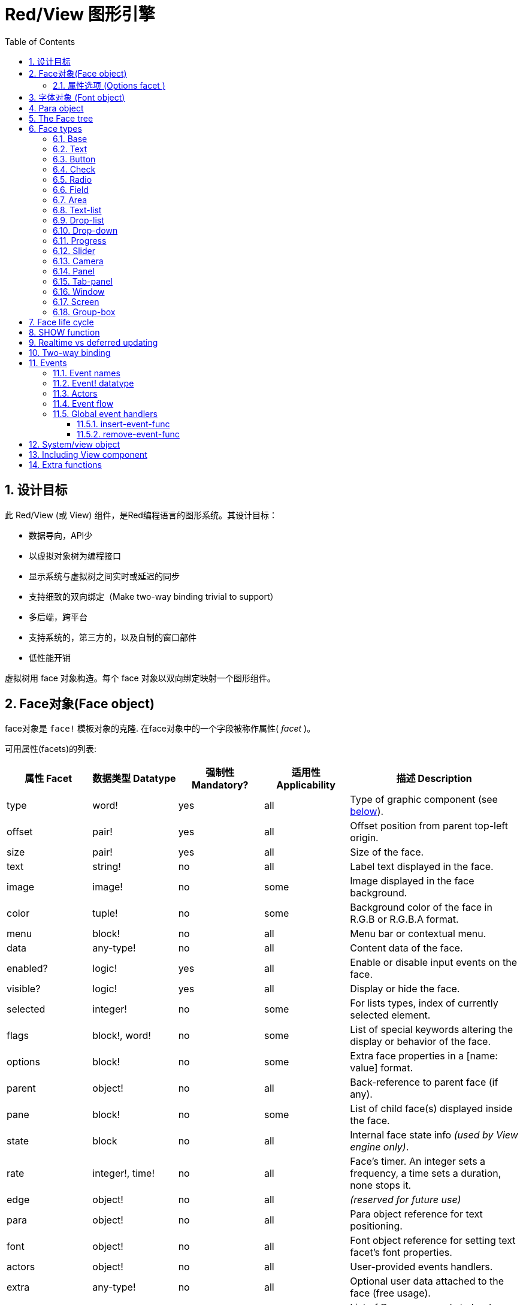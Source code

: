 = Red/View 图形引擎
:imagesdir: ../images
:toc:
:toclevels: 3
:numbered:

== 设计目标

此 Red/View (或 View) 组件，是Red编程语言的图形系统。其设计目标：

* 数据导向，API少
* 以虚拟对象树为编程接口
* 显示系统与虚拟树之间实时或延迟的同步
* 支持细致的双向绑定（Make two-way binding trivial to support）
* 多后端，跨平台
* 支持系统的，第三方的，以及自制的窗口部件
* 低性能开销

虚拟树用 face 对象构造。每个 face 对象以双向绑定映射一个图形组件。
//根据中学生编程.pdf里提到的facet称为属性.  感觉这个facet= face +type的t的合体词

== Face对象(Face object)

face对象是 `face!` 模板对象的克隆. 在face对象中的一个字段被称作属性( _facet_ )。

可用属性(facets)的列表:

[cols="1,1,1,1,2", options="header"]
|===

|属性 Facet | 数据类型 Datatype | 强制性 Mandatory? | 适用性 Applicability | 描述 Description
|type| word!| yes| all| Type of graphic component (see link:view.html#_face_types[below]).
|offset| pair!| yes| all| Offset position from parent top-left origin.
|size| pair!| yes| all| Size of the face.
|text| string!| no| all| Label text displayed in the face.
|image| image!| no| some| Image displayed in the face background.
|color| tuple!| no| some| Background color of the face in R.G.B or R.G.B.A format.
|menu| block!| no| all| Menu bar or contextual menu.
|data| any-type!| no| all| Content data of the face.
|enabled?| logic!| yes| all| Enable or disable input events on the face.
|visible?| logic!|	yes| all| Display or hide the face.
|selected| integer!| no| some| For lists types,  index of currently selected element.
|flags| block!, word!| no|	some| List of special keywords altering the display or behavior of the face.
|options| block!| no| some| Extra face properties in a [name: value] format.
|parent| object!| no| all|	Back-reference to parent face (if any).
|pane| block!| no| some| List of child face(s) displayed inside the face.
|state| block| no| all| Internal face state info _(used by View engine only)_.
|rate| integer!, time!| no| all| Face's timer. An integer sets a frequency, a time sets a duration, none stops it.
|edge|	object!| no| all| _(reserved for future use)_
|para| object!| no| all| Para object reference for text positioning.
|font|	object!| no| all| Font object reference for setting text facet's font properties.
|actors| object!| no| all|	User-provided events handlers.
|extra| any-type!| no|	all| Optional user data attached to the face (free usage).
|draw| block!| no| all| List of Draw commands to be drawn on the face.
|===

下表列出属性(facet)的全局可用标记 `flags` 。 原文: List of globally-usable flags for `flags` facet:

[cols="1,4", options="header"]
|===
| 标记 Flag | 描述 Description
|*all-over*| Send all `over` events to the face.
|===


其他face类型的具体标志在其各自的部分被记录。 原文:Other face types specific flags are documented in their respective sections.

Notes:

* 非强制性属性 (facets) 可以设置 `none`.
* `offset` 和 `size` 用屏幕像素指定.
* `offset` 和 `size` 在它们被显示之前有时可以设置 `none`. View引擎将负责设置值 比如 tab-panel 类型里的面板).
* 显示顺序(从后到前): color, image, text, draw.

创建一个 face 可以通过克隆 face! 对象来实现，并需要提过 *至少* 一个有效的 `type` 名称.

    button: make face! [type: 'button]

一旦 face 完成创建 `type` 字段就不允许再更改.

=== 属性选项 (Options facet )

属性选项包含可选属性(facet),用于指定一些行为:

[cols="1,4" options="header"]
|===
|选项 Option| 描述 Description
|*drag&#8209;on*| Can be one of: `'down`, `'mid-down`, `'alt-down`, `'aux-down`. Used for enabling a drag'n drop operation.
|===

	
== 字体对象 (Font object)

字体对象是从 `font!` 模板对象克隆而来. 字体对象可以被一个或多个face引用, 允许控制多个face的字体属性。

[cols="1,1,1,3", options="header"]
|===
|Field| Datatype| Mandatory?| Description
|name| string!| no| Valid font name installed on the OS.
|size| integer!| no| Font size in points.
|style| word!, block!| no| Styling mode or block of styling modes.
|angle| integer!| yes| Text writing angle in degrees (default is `0`).
|color| tuple!| yes| Font color in R.G.B or R.G.B.A format.
|anti-alias?| logic!, word!| no| Anti-aliasing mode (active/inactive or special mode). 
|shadow| _(reserved)_| no| _(reserved for future use)_
|state| block!| no| Internal face state info _(used by View engine only)_.
|parent| block!| no| Internal back reference to parent face(s) _(used by View engine only)_.
|===

注意：

* 非强制性facets可以设置为`none`。
* `angle`字段尚未正常工作。
* 所有字段的值将来都是可选的。

有效的字体样式：

* `bold`
* `italic`
* `underline`
* `strike`

有效的抗锯齿模式：

* active/inactive (`anti-alias?: yes/no`)
* ClearType mode (`anti-alias?: 'ClearType`)


== Para object 

Para对象是`para!`模板对象的克隆。 一个对象可由一个或多个face引用，允许从单个位置控制一组face的对象属性。

[cols="1,1,3" options="header"]
|===
|Field| Datatype| Description

|origin| _(reserved)_| _(reserved for future use)_
|padding| _(reserved)_| _(reserved for future use)_
|scroll| _(reserved)_| _(reserved for future use)_
|align| word!| Control horizontal text alignment: `left`, `center`, `right`.
|v-align| _(reserved)_| Control vertical text alignment: `top`, `middle`, `bottom`.
|wrap?| logic!| Enable/disable text wrapping in the face(s).
|parent| block!| Internal back reference to parent face(s) _(used by View engine only)_.
|===

注意：

* 任何para字段都可以设置为`none`。

== The Face tree 

face组织在一棵树中，映射到显示器上的图形组件层次结构。 树关系定义为：

* `pane` facet: 列出块中一个或多个子face。
* `parent` facet: 引用到父级face。

面板对象在`pane`中的顺序很重要，它映射到图形对象的z顺序（面对`pane`的头部显示在所有其他面后面，尾部的face显示在所有其他对象的顶部）。

face树的根是一个`screen` face。 `screen` face只能从其`pane`块显示`window` face。

为了在屏幕上显示任何face，它可以直接（对于窗口）或间接（对于其他face类型）连接到`screen` face。

image::face-tree.png[Face tree,align="center"]


== Face types 

=== Base 

`base`类型是最基本的face类型，也是最通用的。 默认情况下，它只显示`128.128.128`颜色的背景。

[cols="1,3", options="header"]
|===
|Facet| Description
|`type`|	'base`
|`image`| An image! value can be specified, alpha channel is supported.
|`color`| A background color can be specified, alpha channel is supported.
|`text`| An optional text to be displayed inside the face.
|`draw`| Transparency is fully supported for Draw primitives.
|===

注意：

* 按以下顺序支持和呈现以下方面的完整组合：`color`, `image`, `text`, `draw`。
* 透明度可以在`color`，`image`，`text`和`draw`中通过指定一个alpha通道组件来显示元组值来实现：`RGBA`，其中`A = 0`表示完全透明度，`A = 255`， 全透明度。

_该face类型应用于任何自定义图形组件实现。_

'''

=== Text 

`text`类型是要被显示的静态标签。

[cols="1,3", options="header"]
|===
|Facet| Description 

|`type`|	`'text`
|`text`|	Label text.
|`data`|	Value to display as text.
|`options`| Supported fields: `default`.
|===

`data` facet与`text` facet实时同步使用以下转换规则：

* 当`text`改变时，`data`被设置为`load`-ed `text`值或`none`，如果`options/default`定义的话，也可能是此值。
* 当`data`改变时，`text`被设置为`form`-ed `data`值。

`options` facet接受以下属性：

* `default`: 可以设置为任何值，如果转换`text`返回`none`，它将被`data` facet使用，就像不可加载的字符串一样。

'''

=== Button 

这种类型代表一个简单的按钮。

[cols="1,4", options="header"]
|===
|Facet| Description
|`type`| `'button`
|`text`| Button's label text.
|`image`| The image will be displayed inside the button. Can be combined with a text.
|===

[cols="1,1,3", options="header"]
|===

|Event type| Handler| Description

|`click`| `on-click`| Triggered when the user clicks on the button.
|===


=== Check 

此类型表示复选框，带有可选的标签文本，显示在左侧或右侧。

[cols="1, 4", options="header"]
|===
|Facet| Description

|`type`| `'check`
|`text`| Label text.
|`para`|	The `align` field controls if the text is displayed on the `left` or on the `right` side.
`data`, `true`: checked; `false`: unchecked (default).
|===

[cols="1, 1, 3", options="header"]
|===
|Event type| Handler| Description
|`change`| `on-change`| Triggered when the check state is changed by a user action.
|===


=== Radio 

此类型表示单选按钮，带有可选的标签文本，显示在左侧或右侧。 每个面板只能有一个单选按钮被检查。

[cols="1, 4", options="header"]
|===

|Facet| Description
|`type`| `'radio`
|`text`| Label text.
|`para`| The `align` field controls if the text is displayed on the `left` or on the `right` side.
|`data`| `true`: checked; `false`: unchecked (default).
|===

[cols="1,1,3", options="header"]
|===
|Event type| Handler| Description
|`change`| `on-change`| Triggered when the radio state is changed by a user action.
|===



=== Field 

此类型表示单行输入字段。

[cols="1, 4", options="header"]
|===
|Facet| Description
|`type`|	`'field`
|`text`|	Input text; read/write value.
|`data`|	Value to display as text.
|`options`| Supported fields: `default`.
|`flags`| Turn on/off some special field features (block!).
|===

*支持的Flags：*

* `no-border`: 删除由底层GUI框架制成的边缘装饰。

`data` facet与`text` facet实时同步使用以下转换规则：

* 当`text`改变时，`data`被设置为`load`-ed `text`值或`none`，如果`options/default`定义的话，也可能是此值。
* 当`data`改变时，`text`被设置为`form`-ed `data`值。

`options` facet接受以下属性：

* `default`: 可以设置为任何值，如果转换`text`返回`none`，它将被`data` facet使用，就像不可加载的字符串一样。

注意：

* `selected`将来会用于控制突出部分的输入文本。

[cols="1, 1, 3", options="header"]
|===

|Event type| Handler| Description
|`enter`| `on-enter`| Occurs each time the Enter key is pressed down in the field.
|`change`| `on-change`| Occurs each time an input is made in the field.
|`key`| `on-key`| Occurs each time a key is pressed down in the field.
|===



=== Area 

此类型表示多行输入字段。

[cols="1, 4", options="header"]
|===
|Facet| Description
|`type`| `'area`
|`text`| Input text; read/write value.
|`flags`| Turn on/off some special area features (block!).
|===

*支持的flags：*

* `no-border`: 删除由底层GUI框架制成的边缘装饰。

注意：

* `selected`将来会用于控制突出部分的输入文本。
* 如果所有文本行在该区域中都不可见，则可能会出现垂直滚动条（可能由将来的`flags`选项控制）。

[cols="1, 1, 2", options="header"]
|===
|Event type| Handler| Description
|`change`| `on-change`| Occurs each time an input is made in the area.
|`key`| `on-key`\ Occurs each time a key is pressed down in the field.
|===

'''

=== Text-list 

此类型表示在固定框架中显示的文本字符串的垂直列表。 如果内容不符合框架，则会自动显示垂直滚动条。

[cols="1, 4", options="header"]
|===
|Facet| Description
|`type`| `'text-list`
|`data`| List of strings to display (block! hash!).
|`selected`| Index of selected string or none value if no selection (read/write).
|===

[cols="1, 1, 3", options="header"]
|===

|Event type| Handler| Description
|`select`| `on-select`| Occurs when an entry in the list is selected. `selected` facet refers to *old* selected entry index.
|`change`| `on-change`| Occurs after a `select` event. `selected` facet refers to the *new* selected entry index.
|===

注意：

* 用户无法定义可见项目的数量。


=== Drop-list 

此类型表示文本字符串的垂直列表，显示在可折叠框架中。 如果内容超出框架，则会自动显示垂直滚动条。

[cols="1, 4", options="header"]
|===

|Facet| Description

|`type`| `'drop-list`
|`data`| List of strings to display (block! hash!).
|`selected`| Index of selected string or none value if no selection (read/write).
|===

`data` facet接受任意值，只有字符串值被添加到列表中并显示。 非字符串数据类型的额外值可用于创建关联数组，使用字符串作为键。 `selected` facet是一个基于1的整数索引，指示列表中所选字符串的位置，而不是在`data`方面。

[cols="1, 1, 3", options="header"]
|===

|Event type| Handler| Description
|`select`| `on-select`| Occurs when an entry in the list is selected. `selected` facet refers to *old* selected entry index.
|`change`| `on-change`| Occurs after a `select` event. `selected` facet refers to the *new* selected entry index.
|===

注意：

* 用户无法定义可见项目的数量。


=== Drop-down 

此类型表示具有显示在可折叠框架中的文本字符串的垂直列表的编辑字段。 如果内容超出框架，则会自动显示垂直滚动条。

[cols="1, 4", options="header"]
|===
|Facet| Description
|`type`| `'drop-down`
|`data`| List of strings to display (block! hash!).
|`selected`| Index of selected string or none value if no selection (read/write).
|===

`data` facet接受任意值，只有字符串值被添加到列表中并显示。 非字符串数据类型的额外值可用于创建关联数组，使用字符串作为键。 `selected` facet是一个基于1的整数索引，指示列表中所选字符串的位置，而不是在`data`方面。

[cols="1, 1, 3", options="header"]
|===

|Event type| Handler| Description
|`select`| `on-select`| Occurs when an entry in the list is selected. `selected` facet refers to *old* selected entry index.
|`change`| `on-change`| Occurs after a `select` event. `selected` facet refers to the *new* selected entry index.
|===

注意：

* 用户无法定义可见项目的数量。


=== Progress 

此类型表示水平或垂直进度条。

[cols="1, 4", options="header"]
|===

|Facet| Description
|`type`| `'progress`
|`data`| Value representing the progression (percent! or float! value).
|===

注意：

* 如果一个浮点值用于`data`，则需要在0.0到1.0之间。


=== Slider 

这种类型表示可沿水平或垂直轴移动的光标。

[cols="1, 4", options="header"]
|===
|Facet| Description
|`type`| `'slider`
|`data`| Value representing the cursor position (percent! or float! value).
|===

注意：

* 如果一个浮点值用于`data`，则需要在0.0到1.0之间。


=== Camera 

此类型用于显示摄像机馈送。

[cols="1, 4", options="header"]
|===
|Facet| Description
|`type`| `'camera`
|`data`| List of camera(s) name as a block of strings.
|`selected`| Select the camera to display from `data` list, using an integer index. If set to `none`, the camera feed is disabled.
|===

注意：

* `data` face最初设置为`none`。 相机列表在第一次调用相机face上的`show`时被取出。
* 可以使用face上的`to-image`来捕捉相机face的内容。


=== Panel 

面板是其他face的容器。

[cols="1, 4", options="header"]
|===

|Facet| Description
|`type`| `'panel`
|`pane`| Block of children faces. Order in block defines z-order on display.
|===

注意：

* 子face`offset`坐标相对于父面板左上角。
* 子face被裁剪在面板框架中。

'''

=== Tab-panel 

选项卡面板是在给定时间只有一个可见的面板列表。 面板名称列表显示为“选项卡”，用于在面板之间切换。

[cols="1, 4", options="header"]
|===
|Facet| Description
|`type`| `'tab-panel`
|`data`| Block of tabs names (string values).
|`pane`| List of panels corresponding to tabs list (block!).
|`selected`| Index of selected panel or none value (integer!) (read/write).
|===

[cols="1, 1, 3", options="header"]
|===
|Event type| Handler| Description
|`change`| on-change| Occurs when the user selects a new tab. `event/picked` holds the index of the newly selected tab. `selected` property is updated just after this event.
|===

注意：

* 需要填写`data`和`pane`两个面以使选项卡面板正常显示。
* 如果`pane`包含比指定选项卡更多的面板，它们将被忽略。
* 添加/删除选项卡时，相应的面板需要在`pane`列表中添加/删除。


=== Window 

表示OS桌面上显示的窗口。

[cols="1, 4", options="header"]
|===
|Facet| Description
|`type`| `'window`
|`text`| Title of the window (string!).
|`offset`| Offset from top-left corner of the desktop screen, not counting the window's frame decorations. (pair!)
|`size`| Size of the window, not counting the window's frame decorations. (pair!)
|`flags`| Turn on/off some special window features (block!).
|`menu`| Displays a menu bar in the window (block!).
|`pane`| List of faces to display inside the window (block!).
|`selected`| Select the face which will get the focus (object!).
|===


*支持的flags：*

* `modal`: makes the window modal, disabling all previously opened windows.
* `resize`: enable window resizing (default is fixed size, not resizeable).
* `no-title`: do not display a window title text.
* `no-border`: remove window's frame decorations.
* `no-min`: remove minimize button from window's drag bar.
* `no-max`: remove maximize button from window's drag bar.
* `no-buttons`: remove all buttons from window's drag bar.
* `popup`: alternative smaller frame decoration (Windows only).

注意：

* 使用菜单规范块开头的`popup`关键字将强制窗口中的上下文菜单，而不是默认情况下的菜单栏。


=== Screen 

表示连接到计算机（通常是显示器）的图形显示单元。

[cols="1, 4", options="header"]
|===
|Facet| Description
|`type`| `'screen`
|`size`| Size of the screen display in pixels. Set by the View engine when started (pair!).
|`pane`| List of windows to display on the screen (block!).
|===

显示的所有窗口面都需要是screen face的子类。


=== Group-box 

组合框是其他face的容器，周围有可见的框架。 这是一种临时风格，一旦我们得到'edge` facet的支持就会被删除。

[cols="1, 4", options="header"]
|===
|Facet| Description
|`type`| `'group-box`
|`pane`| Block of children faces. Order in block defines z-order on display.
|===

注意：

* 子类`offset`坐标是相对于分组框的左上角。
* 子类的face被裁剪到group-box框架中。


== Face life cycle 

. 从`face!`原型创建一个face对象。
. 将face对象插入连接到screen face的face树。
. 使用`show`在屏幕上渲染face对象。
.. 此时分配系统资源。
.. `face/state` 块被设置。
. 从窗格中取出face以将其从显示屏上移除。
. 垃圾收集器将会在不再引用face的同时释放相关的系统资源。

注意：

* 可以提供`free`功能，手动控制系统资源释放饥饿应用程序的资源。

== SHOW function 

*Syntax*
----
show <face>

<face>: clone of face! object or block of face objects or names (using word! values).
----

*Description*

This function is used to update a face or a list of faces on screen. Only a face which is referenced in a face tree connected to a screen face can be properly rendered on screen. When called the first time, system resources will be allocated, the `state` facet will be set and the graphic component will be displayed on screen. Subsequent calls will reflect on screen any change made to the face object. If `pane` facet is defined, `show` will also apply to the children faces recursively.


*State facet*

_The following information is provided only for reference, in normal operation, the `state` facet should be left untouched by the user. However, it can be accessed if OS API are called directly by user or if View engine behavior has to be modified._

[cols="1, 4", options="header"]
|===
|Position/Field| Description
|1 (handle)|	OS-specific handle for the graphic object (integer!).
|2 (changes)| Bit flags array marking which facet has been changed since last call to `show` (integer!).
|3 (deferred)| List of deferred changes since last call to `show`; when realtime updates are turned off (block! none!).
|4 (drag-offset)| Stores the starting mouse cursor offset position when entering face dragging mode (pair! none!).
|===

Notes:

* After a call to `show`, `changes` field is reset to 0 and `deferred` field block is cleared.
* A `handle!` datatype will be used in the future for opaque OS handles.

== Realtime vs deferred updating anchor:realtime-vs-deferred-updating[]

The View engine has two different modes for updating the display after changes are done to the face tree:

* Realtime updating: any change to a face is immediately rendered on screen.

* Deferred updating: all changes to a face are not propagated on screen, until `show` is called on the face, or on the parent face.

The switching between those modes is controlled by the `system/view/auto-sync?` word: if set to `yes`, the realtime updating mode is on (default mode), if set to `no`, View engine will defer all updates.

The motivations for realtime updating by default are:

* Simpler and shorter source code, no need to call `show` after any face change.
* Less learning overhead for beginners.
* Good enough for simple or prototype apps.
* Simplifies experimentation from console.

Deferred mode updates many changes at the same time on screen in order to avoid glitches or when best performance is the goal.

Notes:

* This is a big difference with the Rebol/View engine which only has deferred mode support.

== Two-way binding 

Face objects rely on the Red ownership system to bind the object with the series used in facets, so that any change in one of the facet (even a deep change) is detected by the face object and processed according to the current synchronization mode (realtime or deferred).

On the other side, changes made to the rendered graphic objects are reflected instantly in the corresponding facets. For example, typing in a `field` face will reflect the input in the `text` facet in live mode.

This two-way binding simplifies the interaction with the graphic objects for the programmer, without the need of any specific API. Modifying the facets using the series actions is enough.

Example:
----
view [
    list: text-list data ["John" "Bob" "Alice"]
    button "Add" [append list/data "Sue"]
    button "Change" [lowercase pick list/data list/selected]
]
----
== Events 

=== Event names 

[cols="1, 1, 3", options="header"]
|===

|Name| Input type| Cause
|*down*| mouse| Left mouse button pressed.	
|*up*| mouse| Left mouse button released.
|*mid&#8209;down*| mouse| Middle mouse button pressed.
|*mid&#8209;up*| mouse| Middle mouse button released.
|*alt&#8209;down*| mouse| Right mouse button pressed.
|*alt&#8209;up*| mouse| Right mouse button released.
|*aux&#8209;down*| mouse| Auxiliary mouse button pressed.
|*aux&#8209;up*|	mouse| Auxiliary mouse button released.
|*drag&#8209;start*| mouse| A face dragging starts.
|*drag*| mouse| A face is being dragged.
|*drop*| mouse| A dragged face has been dropped.
|*click*| mouse| Left mouse click (button widgets only).
|*dbl&#8209;click*| mouse| Left mouse double-click.
|*over*| mouse| Mouse cursor passing over a face. This event is produced once when the mouse enters the face and once when it exits. If `flags` facet contains *all&#8209;over* flag, then all intermediary events are produced too.
|*move*|	mouse| A window has moved.
|*resize*| mouse| A window has been resized.
|*moving*| mouse| A window is being moved.
|*resizing*| mouse| A window is being resized.
|*wheel*| mouse| The mouse wheel is being moved.
|*zoom*|	touch| A zooming gesture (pinching) has been recognized.
|*pan*| touch| A panning gesture (sweeping) has been recognized.
|*rotate*| touch| A panning gesture (sweeping) has been recognized.
|*two&#8209;tap*| touch| A double tapping gesture has been recognized.
|*press&#8209;tap*| touch| A press-and-tap gesture has been recognized.
|*key&#8209;down*| keyboard| A key is pressed down.
|*key*| keyboard| A character was input or a special key has been pressed (except control; shift and menu keys).
|*key&#8209;up*| keyboard| A pressed key is released.
|*enter*| keyboard| Enter key is pressed down.
|*focus*| any| A face just got the focus.
|*unfocus*| any| A face just lost the focus.
|*select*| any| A selection is made in a face with multiple choices.
|*change*| any| A change occurred in a face accepting user inputs (text input or selection in a list).
|*menu*| any| A menu entry is picked.
|*close*| any| A window is closing.
|*time*| timer| The delay set by face's `rate` facet expired.
|===

Notes:

* touch events are not available for Windows XP.
* One or more `moving` events always precedes a `move` one.
* One or more `resizing` events always precedes a `resize` one.

=== Event! datatype 

An event value is an opaque object holding all the information about a given event. You access the event fields using path notation.

[cols="1, 4", options="header"]
|===
|Field| Returned value
|`type`| Event type (word!).
|`face`| Face object where the event occurred (object!).
|`window`| Window face where the event occured (object!).
|`offset`| Offset of mouse cursor relative to the face object when the event occurred (pair!). For gestures events, returns the center point coordinates.
|`key`| Key pressed (char! word!).
|`picked`| New item selected in a face (integer! percent!). For `wheel` event, it returns the number of rotation steps. A positive value indicates that the wheel was rotated forward, away from the user; a negative value indicates that the wheel was rotated backward, toward the user. For `menu` event, it returns the corresponding menu ID (word!). For zooming gesture, it returns a percent value representing the relative increase/decrease. For other gestures, its value is system-dependent for now (Windows: `ullArguments`, field from https://msdn.microsoft.com/en-us/library/windows/desktop/dd353232(v=vs.85).aspx[GESTUREINFO]).
|`flags`| Returns a list of one or more flags (see list below) (block!).
|`away?`| Returns `true` if the mouse cursor exits the face boundaries (logic!). Applies only if `over` event is active. 
|`down?`| Returns `true` if the mouse left button was pressed (logic!).
|`mid-down?`| Returns `true` if the mouse middle button was pressed (logic!).
|`alt-down?`| Returns `true` if the mouse right button was pressed (logic!).
|`ctrl?`| Returns `true` if the CTRL key was pressed (logic!).
|`shift?`| Returns `true` if the SHIFT key was pressed (logic!).
|===

List of possible flags from `event/flags` :

* `away`
* `down`
* `mid-down`
* `alt-down`
* `aux-down`
* `control`
* `shift`

Notes:

* All fields (except `type`) are read-only. Setting `type` is only used internally by the View engine.

Here is the list of special keys returned as words by `event/key`:

* `page-up`
* `page-down`
* `end`
* `home`
* `left`
* `up`
* `right`
* `down`
* `insert`
* `delete`
* `F1`
* `F2`
* `F3`
* `F4`
* `F5`
* `F6`
* `F7`
* `F8`
* `F9`
* `F10`
* `F11`
* `F12`

The following extra key names can be returned by `event/key` only for `key-down` and `key-up` messages:

* `left-control`
* `right-control`
* `left-shift`
* `right-shift`
* `left-menu`
* `right-menu`


=== Actors 

Actors are handler functions for View events. They are defined in an free-form object (no prototype provided) referred by `actors` facet. All actors have the same specification block.

*Syntax*
----
on-<event>: func [face [object!] event [event!]]

<event> : any valid event name (from above table)
face    : face object which receives the event
event   : event value.
----
In addition to the GUI events, it is possible to define an `on-create` actor which will be called when the face is shown for the first time, just before system resources are allocated for it. Unlike other actors, `on-create` has only one argument, `face`.

*Return value*
----
'stop : exit the event loop.
'done : stops the event from flowing to the next face.
----
Other returned values have no effect.

=== Event flow 

Events are usually generated at a specific screen position and assigned to the closest front face. However, the event is travelling from one face to another in the ancestors hierarchy in two directions commonly known as:

* event *capturing*: event goes from window face down to the front face where the event originated. For each face, a `detect` event is generated and the corresponding handler called if provided.

* event *bubbling*: event goes front face to parent window. For each face, the local event handler is called.

image::event-flow.png[Event flow,align="center"]

Typical event flow path:

. A click event is generated on the button, global handlers are processed (see next section).
. Event capturing stage starts:
.. The window gets the event first, its `on-detect` handler gets called.
.. The panel gets the event next. Panel's `on-detect` handler gets called.
.. The button gets the event last. Button's `on-detect` gets called.
. Event bubbling stage starts:
.. The button gets the event first, its `on-click` handler gets called.
.. The panel gets the event next. Panel's `on-click` handler gets called.
.. The window gets the event last, its `on-click` handler gets called.

Notes:

* Event cancellation is achieved by returning `'done` word from any event handler.
* Event capturing is not enabled by default for performance reasons. Set `system/view/capturing?: yes` to enable it.

=== Global event handlers 

Before entering the event flow path, specific pre-processing can be achieved using the so-called "global event handlers". Following API is provided for adding and removing them.

==== insert-event-func

*Syntax*
----
insert-event-func <handler>

<handler> : a handler function or block of code for pre-processing event(s).

Handler's function specification: func [face [object!] event [event!]]
----    
*Return value*
----
The newly added handler function (function!).
----    
*Description*

Installs a global handler function, which can pre-process events before they reach the face handlers. All global handlers are called on each event, so the handler body code needs to optimize speed and memory usage. If a block is provided as argument, it will be converted to a function using the `function` constructor.

The return value of the handler function:

* `none`  : the event can be processed by other handlers (none!).
* `'done` : other global handlers are skipped but event is propagated to child faces (word!).
* `'stop` : exit the event loop (word!).

A reference to the handler function is returned and should be saved if it needs to be removed later.

==== remove-event-func

*Syntax*
----
remove-event-func <handler>

<handler> : a previously installed event handler function.
----
*Description*

Disables a previously installed global event handler by removing it from the internal list.

== System/view object anchor:system-view-object[]

[cols="1, 4", options="header"]
|===
|Word| Description
|`screens`| List of screen faces representing connected displays.
|`event-port`| _reserved for future use_
|`metrics`| _reserved for future use_
|`platform`| View engine low-level platform code (includes backend code).
|`VID`| VID processing code.
|`handlers`| List of global event handlers
|`reactors`| Internal associative table for reactive faces and their action blocks.
|`evt-names`| Internal table for event to actor names conversion.
|`init`| View engine initialization function, can be called by user if required.
|`awake`| Main high-level events entry point function.
|`capturing?`| `yes` = enables event capturing stage and `detect` events generation (default to `no`).
|`auto-sync?`| `yes` = realtime faces updates (default), `no` = deferred faces updates.
|`debug?`| `yes` = output verbose logs of View internal events (default to `no`).
|`silent?`| `yes` = do not report VID or Draw dialects processing errors (default to `no`).
|===


== Including View component 

View component is not included by default on *compiling*. To include it, the main Red script have to declare the dependency in the header using the `Needs` field:
----
Red [
    Needs: 'View
]
----
NOTE:
Using consoles auto-generated by `red` binary will include the View component on platforms where it is available, `Needs` header field is therefore not required in user scripts run from those consoles.

== Extra functions 

[cols="1, 4", options="header"]
|===

|Function | Description
|*view*| Render on screen a window from a face tree or a block of VID code. Enters an event loop unless `/no-wait` *refinement* is used.
|*unview*| Destroy one or more windows.
|*layout*| Convert a block of VID code into a face tree.
|*center&#8209;face*| Center a face relatively to its parent.
|*dump&#8209;face*| Output a compact description of a face tree structure (debugging purpose).
|*do&#8209;actor*| Evaluate a face actor manually.
|*do&#8209;events*| Launch an event loop (optionally just process pending events and return).
|*draw*| Render a Draw dialect block onto an image.
|*to&#8209;image*| Convert any rendered face to an image.
|*size&#8209;text*| Measure the size in pixels of a text in a face (taking the selected font into account).
|===


_To be added:_

* menu facet specification
* Image! datatype description
